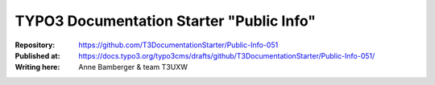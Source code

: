 

=========================================
TYPO3 Documentation Starter "Public Info"
=========================================

:Repository:      https://github.com/T3DocumentationStarter/Public-Info-051
:Published at:    https://docs.typo3.org/typo3cms/drafts/github/T3DocumentationStarter/Public-Info-051/
:Writing here:    Anne Bamberger & team T3UXW

